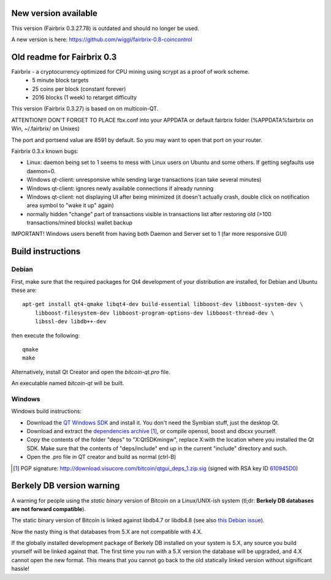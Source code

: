 New version available
======================

This version (Fairbrix 0.3.27.78) is outdated and should no longer be used.

A new version is here: https://github.com/wiggi/fairbrix-0.8-coincontrol



Old readme for Fairbrix 0.3
============================

Fairbrix - a cryptocurrency optimized for CPU mining using scrypt as a proof of work scheme.
 - 5 minute block targets
 - 25 coins per block (constant forever)
 - 2016 blocks (1 week) to retarget difficulty
This version (Fairbrix 0.3.27) is based on on multicoin-QT.



ATTENTION!!!
DON'T FORGET TO PLACE fbx.conf into your APPDATA or default fairbrix folder (%APPDATA%\fairbrix on Win, ~/.fairbrix/ on Unixes)

The port and portsend value are 8591 by default. So you may want to open that port on your router.



Fairbrix 0.3.x known bugs:

- Linux: daemon being set to 1 seems to mess with Linux users on Ubuntu and some others. If getting segfaults use daemon=0.
- Windows qt-client: unresponsive while sending large transactions (can take several minutes)
- Windows qt-client: ignores newly available connections if already running
- Windows qt-client: not displaying UI after being minimized
  (it doesn't actually crash, double click on notification area symbol to "wake it up" again)
- normally hidden "change" part of transactions visible in transactions list
  after restoring old (>100 transactions/mined blocks) wallet backup

IMPORTANT! Windows users benefit from having both Daemon and Server set to 1 (far more responsive GUI)



Build instructions 
===================

Debian
-------

First, make sure that the required packages for Qt4 development of your
distribution are installed, for Debian and Ubuntu these are:

::

    apt-get install qt4-qmake libqt4-dev build-essential libboost-dev libboost-system-dev \
        libboost-filesystem-dev libboost-program-options-dev libboost-thread-dev \
        libssl-dev libdb++-dev

then execute the following:

::

    qmake
    make

Alternatively, install Qt Creator and open the `bitcoin-qt.pro` file.

An executable named `bitcoin-qt` will be built.


Windows
--------

Windows build instructions:

- Download the `QT Windows SDK`_ and install it. You don't need the Symbian stuff, just the desktop Qt.

- Download and extract the `dependencies archive`_  [#]_, or compile openssl, boost and dbcxx yourself.

- Copy the contents of the folder "deps" to "X:\QtSDK\mingw", replace X:\ with the location where you installed the Qt SDK. Make sure that the contents of "deps/include" end up in the current "include" directory and such.

- Open the .pro file in QT creator and build as normal (ctrl-B)

.. _`QT Windows SDK`: http://qt.nokia.com/downloads/sdk-windows-cpp
.. _`dependencies archive`: http://download.visucore.com/bitcoin/qtgui_deps_1.zip
.. [#] PGP signature: http://download.visucore.com/bitcoin/qtgui_deps_1.zip.sig (signed with RSA key ID `610945D0`_)
.. _`610945D0`: http://pgp.mit.edu:11371/pks/lookup?op=get&search=0x610945D0

Berkely DB version warning
==========================

A warning for people using the *static binary* version of Bitcoin on a Linux/UNIX-ish system (tl;dr: **Berkely DB databases are not forward compatible**).

The static binary version of Bitcoin is linked against libdb4.7 or libdb4.8 (see also `this Debian issue`_).

Now the nasty thing is that databases from 5.X are not compatible with 4.X. 

If the globally installed development package of Berkely DB installed on your system is 5.X, any source you
build yourself will be linked against that. The first time you run with a 5.X version the database will be upgraded, 
and 4.X cannot open the new format. This means that you cannot go back to the old statically linked version without
significant hassle!

.. _`this Debian issue`: http://bugs.debian.org/cgi-bin/bugreport.cgi?bug=621425
